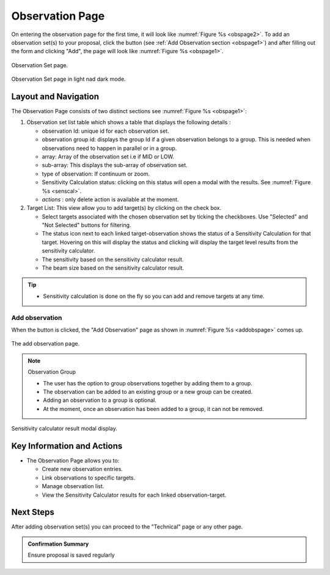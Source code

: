 Observation Page
~~~~~~~~~~~~~~~~
On entering the observation page for the first time, it will look like :numref:`Figure %s <obspage2>`. To add an observation set(s) to your proposal, click the |icoobs| button (see :ref:`Add Observation section <obspage1>`) 
and after filling out the form and clicking "Add", the page will look like :numref:`Figure %s <obspage1>`.




.. |icoobs| image:: /images/obsbutton.png
   :width: 20%
   :alt: Page filter


.. _obspage2:

.. figure:: /images/observationPage2.png
   :width: 90%
   :align: center
   :alt: screen in light & dark mode 

   Observation Set page.


.. _obspage1:
.. figure:: /images/observationPage.png
   :width: 90%
   :align: center
   :alt: screen in light & dark mode 

   Observation Set page in light nad dark mode.


Layout and Navigation
=====================

The Observation Page consists of two distinct sections see :numref:`Figure %s <obspage1>`:


1. Observation set list table which shows a table that displays the following details :
  
   - observation Id: unique id for each observation set.
   - observation group id: displays the group Id if a given observation belongs to a group. This is needed when observations need to happen in parallel or in a group.
   - array: Array of the observation set i.e if MID or LOW.
   - sub-array: This displays the sub-array of observation set.
   - type of observation: If continuum or zoom.
   - Sensitivity Calculation status: clicking on this status will open a modal with the results. See :numref:`Figure %s <senscal>`. 
   - *actions* : only delete action is available at the moment.

2. Target List: This view allow you to add target(s) by clicking on the check box.
   
   - Select targets associated with the chosen observation set by ticking the checkboxes. Use "Selected" and "Not Selected" buttons for filtering.
   - The status icon next to each linked target-observation shows the status of a Sensitivity Calculation for that target. Hovering on this will display the status and clicking will display the target level results from the sensitivity calculator.
   - The sensitivity based on the sensitivity calculator result.
   - The beam size based on the sensitivity calculator result.


.. tip:: 

   - Sensitivity calculation is done on the fly so you can add and remove targets at any time.



.. _addobs:

Add observation
+++++++++++++++

When the |icoobs|  button is clicked, the  "Add Observation" page as shown in :numref:`Figure %s <addobspage>` comes up.

.. _addobspage:

.. figure:: /images/observationSetup.png
   :width: 90%
   :align: center
   :alt: screen in light & dark mode 

   The add observation page.


.. note:: 

   Observation Group

   - The user has the option to group observations together by adding them to a group.
   - The observation can be added to an existing group or a new group can be created.
   - Adding an observation to a group is optional.
   - At the moment, once an observation has been added to a group, it can not be removed.



.. _senscal:

.. figure:: /images/obssenscal.png
   :width: 90%
   :align: center
   :alt: screen in light & dark mode 

   Sensitivity calculator result modal display.




Key Information and Actions
===========================

- The Observation Page allows you to:

  - Create new observation entries.
  - Link observations to specific targets.
  - Manage observation list.
  - View the Sensitivity Calculator results for each linked observation-target.

Next Steps
==========

After adding observation set(s) you can proceed to the "Technical" page or any other page. 

.. admonition:: Confirmation Summary

   Ensure proposal is saved regularly
